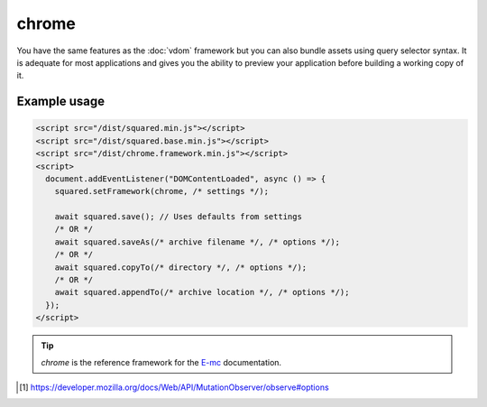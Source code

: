 chrome
======

You have the same features as the :doc:`vdom` framework but you can also bundle assets using query selector syntax. It is adequate for most applications and gives you the ability to preview your application before building a working copy of it.

Example usage
-------------

.. code-block:: html

  <script src="/dist/squared.min.js"></script>
  <script src="/dist/squared.base.min.js"></script>
  <script src="/dist/chrome.framework.min.js"></script>
  <script>
    document.addEventListener("DOMContentLoaded", async () => {
      squared.setFramework(chrome, /* settings */);

      await squared.save(); // Uses defaults from settings
      /* OR */
      await squared.saveAs(/* archive filename */, /* options */);
      /* OR */
      await squared.copyTo(/* directory */, /* options */);
      /* OR */
      await squared.appendTo(/* archive location */, /* options */);
    });
  </script>

.. code-block:: javascript
  :caption: Observe element [#]_

  await squared.copyTo(/* directory */, { useOriginalHtmlPage: false, observe: true })
    .then(() => {
      squared.observe(); // Watch all events
      /* OR */
      squared.observe({
        subtree: true,
        childList: true,
        attributes: true,
        characterData: true,
        attributeOldValue: true,
        characterDataOldValue: true
      });
      /* OR */
      squared.observe(false);
    });

.. tip:: *chrome* is the reference framework for the `E-mc <https://e-mc.readthedocs.io>`_ documentation.

.. [#] https://developer.mozilla.org/docs/Web/API/MutationObserver/observe#options